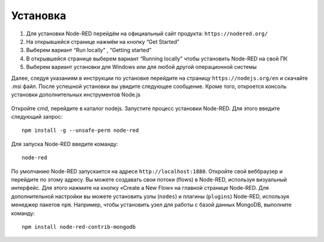 Установка
---------

1. Для установки Node-RED перейдём на официальный сайт продукта: ``https://nodered.org/``

2. На открывшейся странице нажмём на кнопку “Get Started”

3. Выберем вариант “Run locally” , “Getting started”

4. В открывшейся странице выберем вариант “Running locally” чтобы установить Node-RED на свой ПК

5. Выберем вариант установки для Windows или для любой другой операционной системы

Далее, следуя указаниям в инструкции по установке перейдите на страницу ``https://nodejs.org/en`` и скачайте .msi файл. После успешной установки вы увидите следующее сообщение. Кроме того, откроется консоль установки дополнительных инструментов Node.js

.. figure:: images/1.png
       :width: 60%
       :align: center
       :alt: установка


Откройте cmd, перейдите в каталог nodejs. Запустите процесс установки Node-RED. Для
этого введите следующий запрос::

  npm install -g --unsafe-perm node-red


.. figure:: images/2.png
       :width: 60%
       :align: center
       :alt: установка


Для запуска Node-RED введите команду:: 

  node-red


.. figure:: images/3.png
       :width: 60%
       :align: center
       :alt: установка


По умолчанию Node-RED запускается на адресе ``http://localhost:1880``. Откройте свой веббраузер и перейдите по этому адресу. Вы можете создавать свои потоки (flows) в Node-RED, используя визуальный интерфейс. Для этого нажмите на кнопку «Create a New Flow» на главной странице Node-RED. Для дополнительной настройки вы можете установить узлы (``nodes``) и плагины (``plugins``) Node-RED, используя менеджер пакетов ``npm``. Например, чтобы установить узел для работы с базой данных MongoDB, выполните команду::

  npm install node-red-contrib-mongodb

